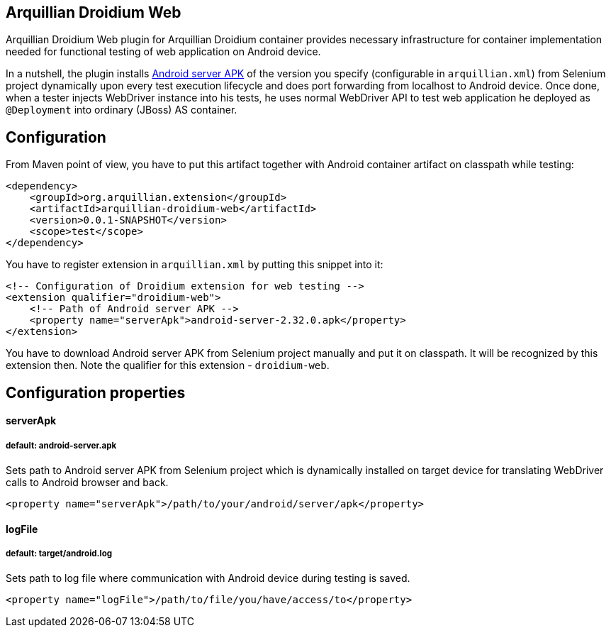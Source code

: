 == Arquillian Droidium Web

Arquillian Droidium Web plugin for Arquillian Droidium container provides necessary infrastructure 
for container implementation needed for functional testing of web application on Android device.

In a nutshell, the plugin installs https://code.google.com/p/selenium/downloads/detail?name=android-server-2.32.0.apk[Android server APK] 
of the version you specify (configurable in `arquillian.xml`) from Selenium project dynamically upon every test execution lifecycle and does 
port forwarding from localhost to Android device. Once done, when a tester injects WebDriver 
instance into his tests, he uses normal WebDriver API to test web application he deployed 
as `@Deployment` into ordinary (JBoss) AS container.

== Configuration

From Maven point of view, you have to put this artifact together with Android container artifact on classpath 
while testing:

----
<dependency>
    <groupId>org.arquillian.extension</groupId>
    <artifactId>arquillian-droidium-web</artifactId>
    <version>0.0.1-SNAPSHOT</version>
    <scope>test</scope>
</dependency>
----

You have to register extension in `arquillian.xml` by putting this snippet into it:

----
<!-- Configuration of Droidium extension for web testing -->
<extension qualifier="droidium-web">
    <!-- Path of Android server APK -->
    <property name="serverApk">android-server-2.32.0.apk</property>
</extension>
----

You have to download Android server APK from Selenium project manually and put it 
on classpath. It will be recognized by this extension then. Note the qualifier for 
this extension - `droidium-web`.

== Configuration properties

==== serverApk
===== default: android-server.apk

Sets path to Android server APK from Selenium project which is dynamically installed on target device for 
translating WebDriver calls to Android browser and back.

----
<property name="serverApk">/path/to/your/android/server/apk</property>
----

==== logFile
===== default: target/android.log

Sets path to log file where communication with Android device during testing is saved.

----
<property name="logFile">/path/to/file/you/have/access/to</property>
----
